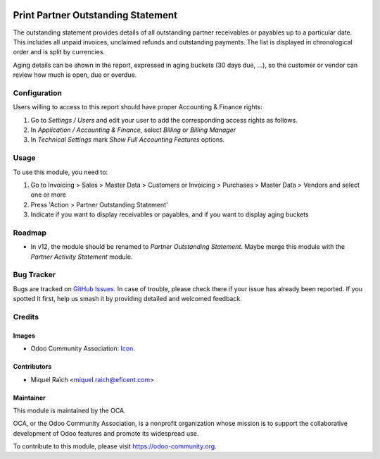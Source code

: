 .. image:: https://img.shields.io/badge/licence-AGPL--3-blue.png
   :target: https://www.gnu.org/licenses/agpl-3.0-standalone.html
   :alt: License: AGPL-3

====================================
Print Partner Outstanding Statement
====================================

The outstanding statement provides details of all outstanding partner receivables or payables
up to a particular date. This includes all unpaid invoices, unclaimed refunds and
outstanding payments. The list is displayed in chronological order and is split by currencies.

Aging details can be shown in the report, expressed in aging buckets (30 days
due, ...), so the customer or vendor can review how much is open, due or overdue.

Configuration
=============

Users willing to access to this report should have proper Accounting & Finance rights:

#. Go to *Settings / Users* and edit your user to add the corresponding access rights as follows.
#. In *Application / Accounting & Finance*, select *Billing* or *Billing Manager*
#. In *Technical Settings* mark *Show Full Accounting Features* options.

Usage
=====

To use this module, you need to:

#. Go to Invoicing > Sales > Master Data > Customers or Invoicing > Purchases > Master Data > Vendors and select one or more
#. Press 'Action > Partner Outstanding Statement'
#. Indicate if you want to display receivables or payables, and if you want to display aging buckets


.. image:: https://odoo-community.org/website/image/ir.attachment/5784_f2813bd/datas
   :alt: Try me on Runbot
   :target: https://runbot.odoo-community.org/runbot/91/11.0

Roadmap
=======

* In v12, the module should be renamed to `Partner Outstanding Statement`.
  Maybe merge this module with the `Partner Activity Statement` module.

Bug Tracker
===========

Bugs are tracked on `GitHub Issues
<https://github.com/OCA/account-financial-reporting/issues>`_. In case of trouble,
please check there if your issue has already been reported. If you spotted it
first, help us smash it by providing detailed and welcomed feedback.

Credits
=======

Images
------

* Odoo Community Association: `Icon <https://github.com/OCA/maintainer-tools/blob/master/template/module/static/description/icon.png>`_.

Contributors
------------

* Miquel Raïch <miquel.raich@eficent.com>

Maintainer
----------

.. image:: https://odoo-community.org/logo.png
   :alt: Odoo Community Association
   :target: https://odoo-community.org

This module is maintained by the OCA.

OCA, or the Odoo Community Association, is a nonprofit organization whose
mission is to support the collaborative development of Odoo features and
promote its widespread use.

To contribute to this module, please visit https://odoo-community.org.
